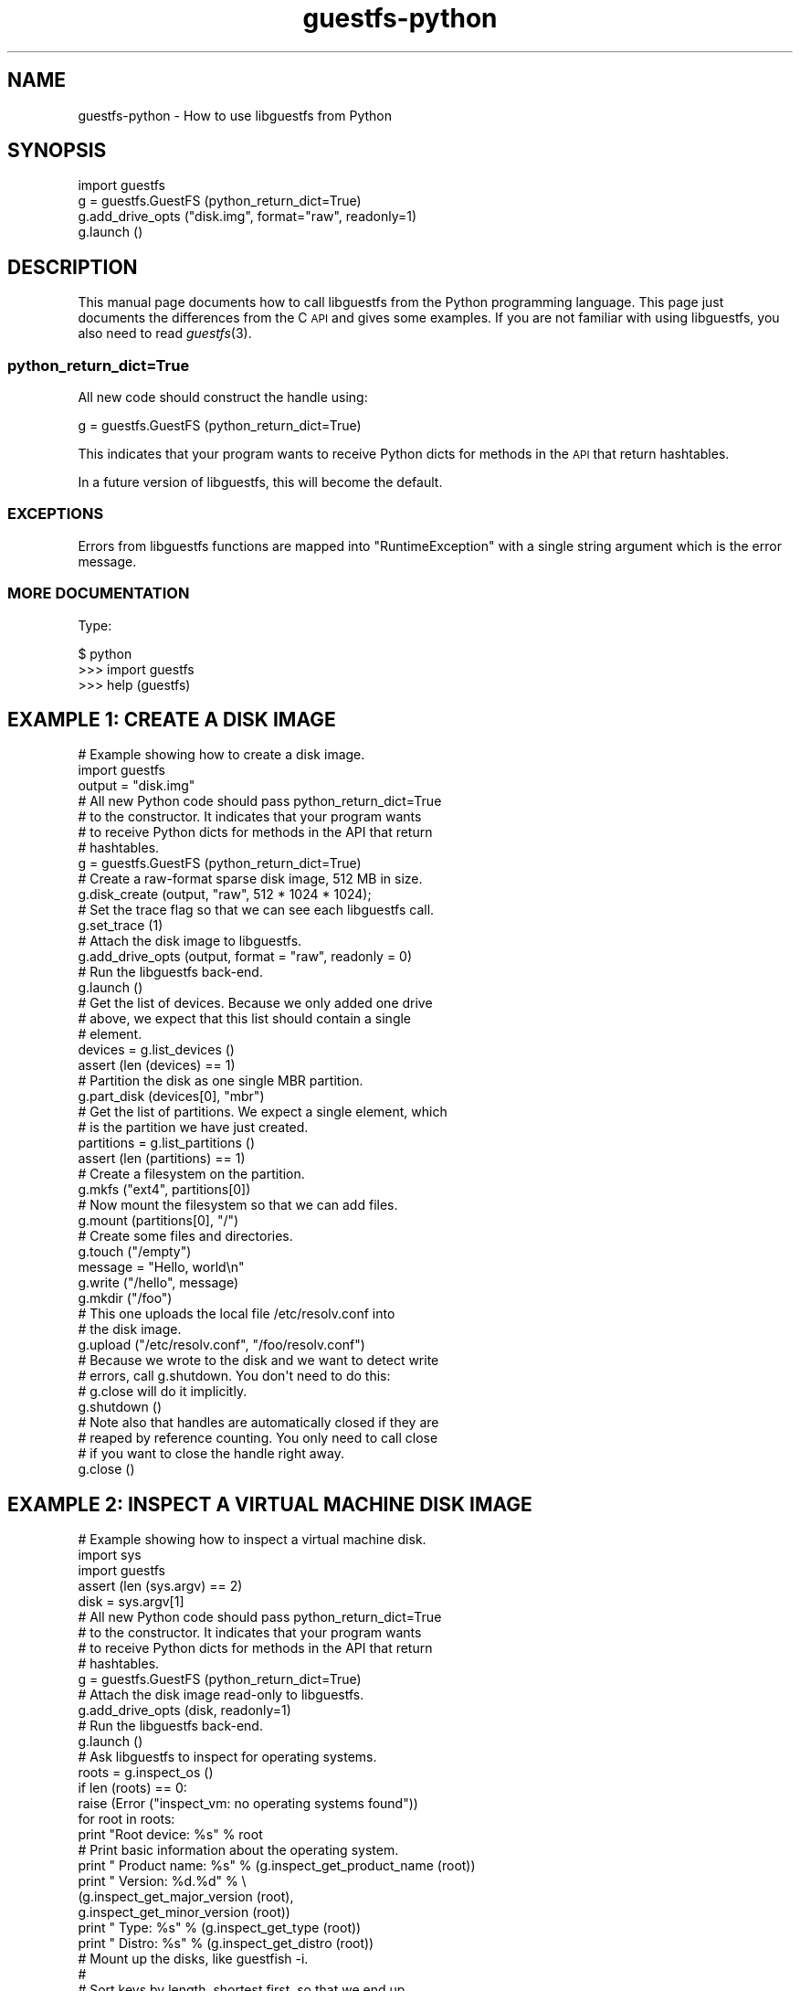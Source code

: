 .\" Automatically generated by Podwrapper::Man 1.30.3 (Pod::Simple 3.16)
.\"
.\" Standard preamble:
.\" ========================================================================
.de Sp \" Vertical space (when we can't use .PP)
.if t .sp .5v
.if n .sp
..
.de Vb \" Begin verbatim text
.ft CW
.nf
.ne \\$1
..
.de Ve \" End verbatim text
.ft R
.fi
..
.\" Set up some character translations and predefined strings.  \*(-- will
.\" give an unbreakable dash, \*(PI will give pi, \*(L" will give a left
.\" double quote, and \*(R" will give a right double quote.  \*(C+ will
.\" give a nicer C++.  Capital omega is used to do unbreakable dashes and
.\" therefore won't be available.  \*(C` and \*(C' expand to `' in nroff,
.\" nothing in troff, for use with C<>.
.tr \(*W-
.ds C+ C\v'-.1v'\h'-1p'\s-2+\h'-1p'+\s0\v'.1v'\h'-1p'
.ie n \{\
.    ds -- \(*W-
.    ds PI pi
.    if (\n(.H=4u)&(1m=24u) .ds -- \(*W\h'-12u'\(*W\h'-12u'-\" diablo 10 pitch
.    if (\n(.H=4u)&(1m=20u) .ds -- \(*W\h'-12u'\(*W\h'-8u'-\"  diablo 12 pitch
.    ds L" ""
.    ds R" ""
.    ds C` ""
.    ds C' ""
'br\}
.el\{\
.    ds -- \|\(em\|
.    ds PI \(*p
.    ds L" ``
.    ds R" ''
'br\}
.\"
.\" Escape single quotes in literal strings from groff's Unicode transform.
.ie \n(.g .ds Aq \(aq
.el       .ds Aq '
.\"
.\" If the F register is turned on, we'll generate index entries on stderr for
.\" titles (.TH), headers (.SH), subsections (.SS), items (.Ip), and index
.\" entries marked with X<> in POD.  Of course, you'll have to process the
.\" output yourself in some meaningful fashion.
.ie \nF \{\
.    de IX
.    tm Index:\\$1\t\\n%\t"\\$2"
..
.    nr % 0
.    rr F
.\}
.el \{\
.    de IX
..
.\}
.\" ========================================================================
.\"
.IX Title "guestfs-python 3"
.TH guestfs-python 3 "2015-10-26" "libguestfs-1.30.3" "Virtualization Support"
.\" For nroff, turn off justification.  Always turn off hyphenation; it makes
.\" way too many mistakes in technical documents.
.if n .ad l
.nh
.SH "NAME"
guestfs\-python \- How to use libguestfs from Python
.SH "SYNOPSIS"
.IX Header "SYNOPSIS"
.Vb 4
\& import guestfs
\& g = guestfs.GuestFS (python_return_dict=True)
\& g.add_drive_opts ("disk.img", format="raw", readonly=1)
\& g.launch ()
.Ve
.SH "DESCRIPTION"
.IX Header "DESCRIPTION"
This manual page documents how to call libguestfs from the Python
programming language.  This page just documents the differences from
the C \s-1API\s0 and gives some examples.  If you are not familiar with using
libguestfs, you also need to read \fIguestfs\fR\|(3).
.SS "python_return_dict=True"
.IX Subsection "python_return_dict=True"
All new code should construct the handle using:
.PP
.Vb 1
\& g = guestfs.GuestFS (python_return_dict=True)
.Ve
.PP
This indicates that your program wants to receive Python dicts for
methods in the \s-1API\s0 that return hashtables.
.PP
In a future version of libguestfs, this will become the default.
.SS "\s-1EXCEPTIONS\s0"
.IX Subsection "EXCEPTIONS"
Errors from libguestfs functions are mapped into \f(CW\*(C`RuntimeException\*(C'\fR
with a single string argument which is the error message.
.SS "\s-1MORE\s0 \s-1DOCUMENTATION\s0"
.IX Subsection "MORE DOCUMENTATION"
Type:
.PP
.Vb 3
\& $ python
\& >>> import guestfs
\& >>> help (guestfs)
.Ve
.SH "EXAMPLE 1: CREATE A DISK IMAGE"
.IX Header "EXAMPLE 1: CREATE A DISK IMAGE"
.Vb 1
\& # Example showing how to create a disk image.
\& 
\& import guestfs
\& 
\& output = "disk.img"
\& 
\& # All new Python code should pass python_return_dict=True
\& # to the constructor.  It indicates that your program wants
\& # to receive Python dicts for methods in the API that return
\& # hashtables.
\& g = guestfs.GuestFS (python_return_dict=True)
\& 
\& # Create a raw\-format sparse disk image, 512 MB in size.
\& g.disk_create (output, "raw", 512 * 1024 * 1024);
\& 
\& # Set the trace flag so that we can see each libguestfs call.
\& g.set_trace (1)
\& 
\& # Attach the disk image to libguestfs.
\& g.add_drive_opts (output, format = "raw", readonly = 0)
\& 
\& # Run the libguestfs back\-end.
\& g.launch ()
\& 
\& # Get the list of devices.  Because we only added one drive
\& # above, we expect that this list should contain a single
\& # element.
\& devices = g.list_devices ()
\& assert (len (devices) == 1)
\& 
\& # Partition the disk as one single MBR partition.
\& g.part_disk (devices[0], "mbr")
\& 
\& # Get the list of partitions.  We expect a single element, which
\& # is the partition we have just created.
\& partitions = g.list_partitions ()
\& assert (len (partitions) == 1)
\& 
\& # Create a filesystem on the partition.
\& g.mkfs ("ext4", partitions[0])
\& 
\& # Now mount the filesystem so that we can add files.
\& g.mount (partitions[0], "/")
\& 
\& # Create some files and directories.
\& g.touch ("/empty")
\& message = "Hello, world\en"
\& g.write ("/hello", message)
\& g.mkdir ("/foo")
\& 
\& # This one uploads the local file /etc/resolv.conf into
\& # the disk image.
\& g.upload ("/etc/resolv.conf", "/foo/resolv.conf")
\& 
\& # Because we wrote to the disk and we want to detect write
\& # errors, call g.shutdown.  You don\*(Aqt need to do this:
\& # g.close will do it implicitly.
\& g.shutdown ()
\& 
\& # Note also that handles are automatically closed if they are
\& # reaped by reference counting.  You only need to call close
\& # if you want to close the handle right away.
\& g.close ()
.Ve
.SH "EXAMPLE 2: INSPECT A VIRTUAL MACHINE DISK IMAGE"
.IX Header "EXAMPLE 2: INSPECT A VIRTUAL MACHINE DISK IMAGE"
.Vb 1
\& # Example showing how to inspect a virtual machine disk.
\& 
\& import sys
\& import guestfs
\& 
\& assert (len (sys.argv) == 2)
\& disk = sys.argv[1]
\& 
\& # All new Python code should pass python_return_dict=True
\& # to the constructor.  It indicates that your program wants
\& # to receive Python dicts for methods in the API that return
\& # hashtables.
\& g = guestfs.GuestFS (python_return_dict=True)
\& 
\& # Attach the disk image read\-only to libguestfs.
\& g.add_drive_opts (disk, readonly=1)
\& 
\& # Run the libguestfs back\-end.
\& g.launch ()
\& 
\& # Ask libguestfs to inspect for operating systems.
\& roots = g.inspect_os ()
\& if len (roots) == 0:
\&     raise (Error ("inspect_vm: no operating systems found"))
\& 
\& for root in roots:
\&     print "Root device: %s" % root
\& 
\&     # Print basic information about the operating system.
\&     print "  Product name: %s" % (g.inspect_get_product_name (root))
\&     print "  Version:      %d.%d" % \e
\&         (g.inspect_get_major_version (root),
\&          g.inspect_get_minor_version (root))
\&     print "  Type:         %s" % (g.inspect_get_type (root))
\&     print "  Distro:       %s" % (g.inspect_get_distro (root))
\& 
\&     # Mount up the disks, like guestfish \-i.
\&     #
\&     # Sort keys by length, shortest first, so that we end up
\&     # mounting the filesystems in the correct order.
\&     mps = g.inspect_get_mountpoints (root)
\&     def compare (a, b): return len(a) \- len(b)
\&     for device in sorted (mps.keys(), compare):
\&         try:
\&             g.mount_ro (mps[device], device)
\&         except RuntimeError as msg:
\&             print "%s (ignored)" % msg
\& 
\&     # If /etc/issue.net file exists, print up to 3 lines.
\&     filename = "/etc/issue.net"
\&     if g.is_file (filename):
\&         print "\-\-\- %s \-\-\-" % filename
\&         lines = g.head_n (3, filename)
\&         for line in lines: print line
\& 
\&     # Unmount everything.
\&     g.umount_all ()
.Ve
.SH "SEE ALSO"
.IX Header "SEE ALSO"
\&\fIguestfs\fR\|(3),
\&\fIguestfs\-examples\fR\|(3),
\&\fIguestfs\-erlang\fR\|(3),
\&\fIguestfs\-golang\fR\|(3),
\&\fIguestfs\-java\fR\|(3),
\&\fIguestfs\-lua\fR\|(3),
\&\fIguestfs\-ocaml\fR\|(3),
\&\fIguestfs\-perl\fR\|(3),
\&\fIguestfs\-recipes\fR\|(1),
\&\fIguestfs\-ruby\fR\|(3),
http://libguestfs.org/.
.SH "AUTHORS"
.IX Header "AUTHORS"
Richard W.M. Jones (\f(CW\*(C`rjones at redhat dot com\*(C'\fR)
.SH "COPYRIGHT"
.IX Header "COPYRIGHT"
Copyright (C) 2010\-2012 Red Hat Inc.
.SH "LICENSE"
.IX Header "LICENSE"
This manual page contains examples which we hope you will use in
your programs.  The examples may be freely copied, modified and
distributed for any purpose without any restrictions.
.SH "BUGS"
.IX Header "BUGS"
To get a list of bugs against libguestfs, use this link:
https://bugzilla.redhat.com/buglist.cgi?component=libguestfs&product=Virtualization+Tools
.PP
To report a new bug against libguestfs, use this link:
https://bugzilla.redhat.com/enter_bug.cgi?component=libguestfs&product=Virtualization+Tools
.PP
When reporting a bug, please supply:
.IP "\(bu" 4
The version of libguestfs.
.IP "\(bu" 4
Where you got libguestfs (eg. which Linux distro, compiled from source, etc)
.IP "\(bu" 4
Describe the bug accurately and give a way to reproduce it.
.IP "\(bu" 4
Run \fIlibguestfs\-test\-tool\fR\|(1) and paste the \fBcomplete, unedited\fR
output into the bug report.
